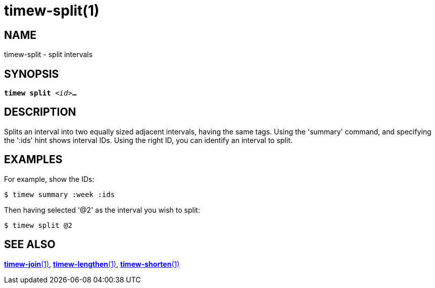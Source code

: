 = timew-split(1)

== NAME
timew-split - split intervals

== SYNOPSIS
[verse]
*timew split* _<id>_**...**

== DESCRIPTION
Ѕplits an interval into two equally sized adjacent intervals, having the same tags.
Using the 'summary' command, and specifying the ':ids' hint shows interval IDs.
Using the right ID, you can identify an interval to split.

== EXAMPLES
For example, show the IDs:

    $ timew summary :week :ids

Then having selected '@2' as the interval you wish to split:

    $ timew split @2

== SEE ALSO
link:../../reference/timew-join.1[**timew-join**(1)],
link:../../reference/timew-lengthen.1[**timew-lengthen**(1)],
link:../../reference/timew-shorten.1[**timew-shorten**(1)]
